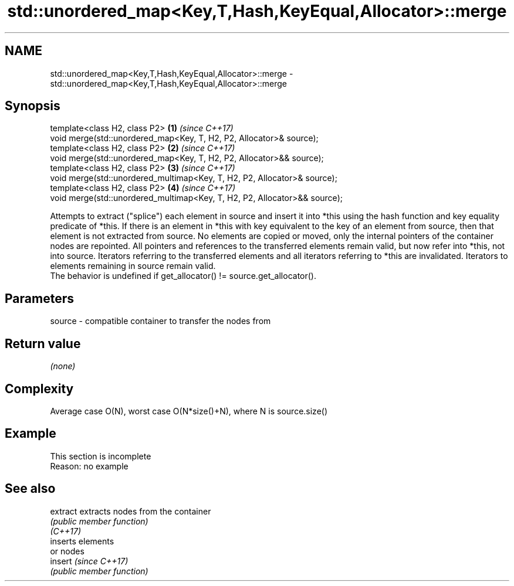 .TH std::unordered_map<Key,T,Hash,KeyEqual,Allocator>::merge 3 "2020.03.24" "http://cppreference.com" "C++ Standard Libary"
.SH NAME
std::unordered_map<Key,T,Hash,KeyEqual,Allocator>::merge \- std::unordered_map<Key,T,Hash,KeyEqual,Allocator>::merge

.SH Synopsis

  template<class H2, class P2>                                             \fB(1)\fP \fI(since C++17)\fP
  void merge(std::unordered_map<Key, T, H2, P2, Allocator>& source);
  template<class H2, class P2>                                             \fB(2)\fP \fI(since C++17)\fP
  void merge(std::unordered_map<Key, T, H2, P2, Allocator>&& source);
  template<class H2, class P2>                                             \fB(3)\fP \fI(since C++17)\fP
  void merge(std::unordered_multimap<Key, T, H2, P2, Allocator>& source);
  template<class H2, class P2>                                             \fB(4)\fP \fI(since C++17)\fP
  void merge(std::unordered_multimap<Key, T, H2, P2, Allocator>&& source);

  Attempts to extract ("splice") each element in source and insert it into *this using the hash function and key equality predicate of *this. If there is an element in *this with key equivalent to the key of an element from source, then that element is not extracted from source. No elements are copied or moved, only the internal pointers of the container nodes are repointed. All pointers and references to the transferred elements remain valid, but now refer into *this, not into source. Iterators referring to the transferred elements and all iterators referring to *this are invalidated. Iterators to elements remaining in source remain valid.
  The behavior is undefined if get_allocator() != source.get_allocator().

.SH Parameters


  source - compatible container to transfer the nodes from


.SH Return value

  \fI(none)\fP


.SH Complexity

  Average case O(N), worst case O(N*size()+N), where N is source.size()


.SH Example


   This section is incomplete
   Reason: no example


.SH See also



  extract extracts nodes from the container
          \fI(public member function)\fP
  \fI(C++17)\fP
          inserts elements
          or nodes
  insert  \fI(since C++17)\fP
          \fI(public member function)\fP




